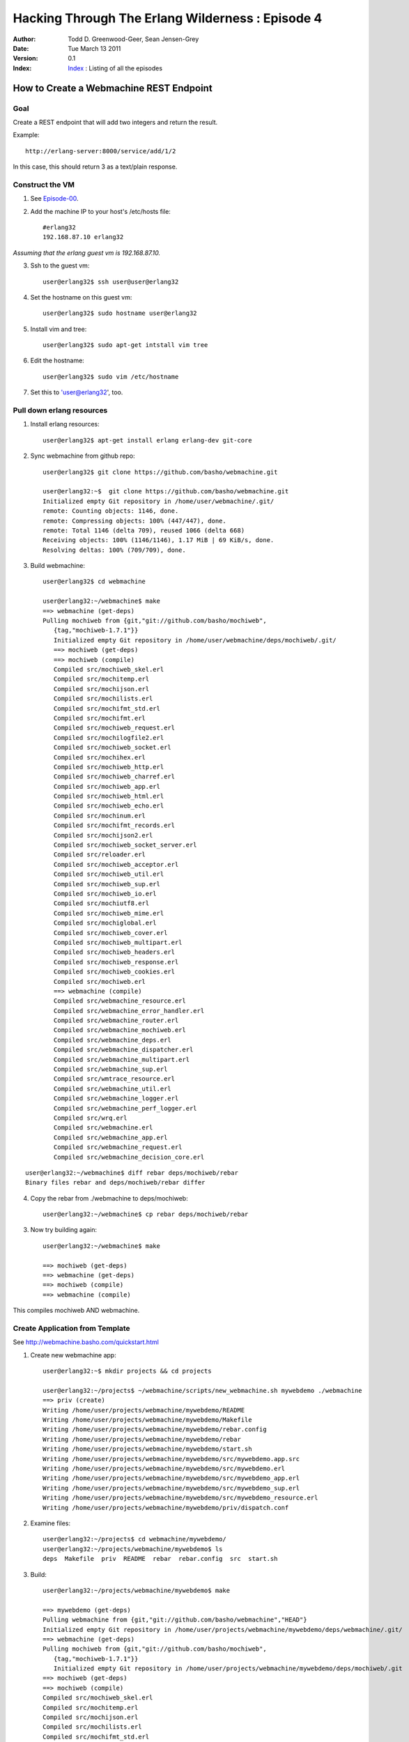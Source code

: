 =================================================
Hacking Through The Erlang Wilderness : Episode 4
=================================================

.. footer:: Copyright (c) 2011 Todd D. Greenwood-Geer 

:Author: Todd D. Greenwood-Geer, Sean Jensen-Grey
:Date: Tue March 13  2011
:Version: 0.1
:Index: Index_ : Listing of all the episodes


----------------------------------------
How to Create a Webmachine REST Endpoint
----------------------------------------

Goal
----

Create a REST endpoint that will add two integers and return the result.

Example::

    http://erlang-server:8000/service/add/1/2

In this case, this should return 3 as a text/plain response.


Construct the VM
----------------

1. See Episode-00_.

2. Add the machine IP to your host's /etc/hosts file::

    #erlang32
    192.168.87.10 erlang32

*Assuming that the erlang guest vm is 192.168.87.10.*

3. Ssh to the guest vm::

    user@erlang32$ ssh user@user@erlang32

4. Set the hostname on this guest vm::

    user@erlang32$ sudo hostname user@erlang32

5. Install vim and tree::

    user@erlang32$ sudo apt-get intstall vim tree

6. Edit the hostname::

    user@erlang32$ sudo vim /etc/hostname

7. Set this to 'user@erlang32', too.


Pull down erlang resources
--------------------------


1. Install erlang resources::

    user@erlang32$ apt-get install erlang erlang-dev git-core

2. Sync webmachine from github repo::

    user@erlang32$ git clone https://github.com/basho/webmachine.git

    user@erlang32:~$  git clone https://github.com/basho/webmachine.git
    Initialized empty Git repository in /home/user/webmachine/.git/
    remote: Counting objects: 1146, done.
    remote: Compressing objects: 100% (447/447), done.
    remote: Total 1146 (delta 709), reused 1066 (delta 668)
    Receiving objects: 100% (1146/1146), 1.17 MiB | 69 KiB/s, done.
    Resolving deltas: 100% (709/709), done.

3. Build webmachine::

    user@erlang32$ cd webmachine

    user@erlang32:~/webmachine$ make
    ==> webmachine (get-deps)
    Pulling mochiweb from {git,"git://github.com/basho/mochiweb",
       {tag,"mochiweb-1.7.1"}}
       Initialized empty Git repository in /home/user/webmachine/deps/mochiweb/.git/
       ==> mochiweb (get-deps)
       ==> mochiweb (compile)
       Compiled src/mochiweb_skel.erl
       Compiled src/mochitemp.erl
       Compiled src/mochijson.erl
       Compiled src/mochilists.erl
       Compiled src/mochifmt_std.erl
       Compiled src/mochifmt.erl
       Compiled src/mochiweb_request.erl
       Compiled src/mochilogfile2.erl
       Compiled src/mochiweb_socket.erl
       Compiled src/mochihex.erl
       Compiled src/mochiweb_http.erl
       Compiled src/mochiweb_charref.erl
       Compiled src/mochiweb_app.erl
       Compiled src/mochiweb_html.erl
       Compiled src/mochiweb_echo.erl
       Compiled src/mochinum.erl
       Compiled src/mochifmt_records.erl
       Compiled src/mochijson2.erl
       Compiled src/mochiweb_socket_server.erl
       Compiled src/reloader.erl
       Compiled src/mochiweb_acceptor.erl
       Compiled src/mochiweb_util.erl
       Compiled src/mochiweb_sup.erl
       Compiled src/mochiweb_io.erl
       Compiled src/mochiutf8.erl
       Compiled src/mochiweb_mime.erl
       Compiled src/mochiglobal.erl
       Compiled src/mochiweb_cover.erl
       Compiled src/mochiweb_multipart.erl
       Compiled src/mochiweb_headers.erl
       Compiled src/mochiweb_response.erl
       Compiled src/mochiweb_cookies.erl
       Compiled src/mochiweb.erl
       ==> webmachine (compile)
       Compiled src/webmachine_resource.erl
       Compiled src/webmachine_error_handler.erl
       Compiled src/webmachine_router.erl
       Compiled src/webmachine_mochiweb.erl
       Compiled src/webmachine_deps.erl
       Compiled src/webmachine_dispatcher.erl
       Compiled src/webmachine_multipart.erl
       Compiled src/webmachine_sup.erl
       Compiled src/wmtrace_resource.erl
       Compiled src/webmachine_util.erl
       Compiled src/webmachine_logger.erl
       Compiled src/webmachine_perf_logger.erl
       Compiled src/wrq.erl
       Compiled src/webmachine.erl
       Compiled src/webmachine_app.erl
       Compiled src/webmachine_request.erl
       Compiled src/webmachine_decision_core.erl


.. Note: This pulls down mochiweb, but has a broken rebar

::

    user@erlang32:~/webmachine$ diff rebar deps/mochiweb/rebar
    Binary files rebar and deps/mochiweb/rebar differ


4. Copy the rebar from ./webmachine to deps/mochiweb::

    user@erlang32:~/webmachine$ cp rebar deps/mochiweb/rebar

3. Now try building again::

    user@erlang32:~/webmachine$ make

    ==> mochiweb (get-deps)
    ==> webmachine (get-deps)
    ==> mochiweb (compile)
    ==> webmachine (compile)

This compiles mochiweb AND webmachine.


Create Application from Template
--------------------------------

See http://webmachine.basho.com/quickstart.html

1. Create new webmachine app::

    user@erlang32:~$ mkdir projects && cd projects
    
    user@erlang32:~/projects$ ~/webmachine/scripts/new_webmachine.sh mywebdemo ./webmachine
    ==> priv (create)
    Writing /home/user/projects/webmachine/mywebdemo/README
    Writing /home/user/projects/webmachine/mywebdemo/Makefile
    Writing /home/user/projects/webmachine/mywebdemo/rebar.config
    Writing /home/user/projects/webmachine/mywebdemo/rebar
    Writing /home/user/projects/webmachine/mywebdemo/start.sh
    Writing /home/user/projects/webmachine/mywebdemo/src/mywebdemo.app.src
    Writing /home/user/projects/webmachine/mywebdemo/src/mywebdemo.erl
    Writing /home/user/projects/webmachine/mywebdemo/src/mywebdemo_app.erl
    Writing /home/user/projects/webmachine/mywebdemo/src/mywebdemo_sup.erl
    Writing /home/user/projects/webmachine/mywebdemo/src/mywebdemo_resource.erl
    Writing /home/user/projects/webmachine/mywebdemo/priv/dispatch.conf

2. Examine files::

    user@erlang32:~/projects$ cd webmachine/mywebdemo/
    user@erlang32:~/projects/webmachine/mywebdemo$ ls
    deps  Makefile  priv  README  rebar  rebar.config  src  start.sh

3. Build::

    user@erlang32:~/projects/webmachine/mywebdemo$ make

    ==> mywebdemo (get-deps)
    Pulling webmachine from {git,"git://github.com/basho/webmachine","HEAD"}
    Initialized empty Git repository in /home/user/projects/webmachine/mywebdemo/deps/webmachine/.git/
    ==> webmachine (get-deps)
    Pulling mochiweb from {git,"git://github.com/basho/mochiweb",
       {tag,"mochiweb-1.7.1"}}
       Initialized empty Git repository in /home/user/projects/webmachine/mywebdemo/deps/mochiweb/.git
    ==> mochiweb (get-deps)
    ==> mochiweb (compile)
    Compiled src/mochiweb_skel.erl
    Compiled src/mochitemp.erl
    Compiled src/mochijson.erl
    Compiled src/mochilists.erl
    Compiled src/mochifmt_std.erl
    Compiled src/mochifmt.erl
    Compiled src/mochiweb_request.erl
    Compiled src/mochilogfile2.erl
    Compiled src/mochiweb_socket.erl
    Compiled src/mochihex.erl
    Compiled src/mochiweb_http.erl
    Compiled src/mochiweb_charref.erl
    Compiled src/mochiweb_app.erl
    Compiled src/mochiweb_html.erl
    Compiled src/mochiweb_echo.erl
    Compiled src/mochinum.erl
    Compiled src/mochifmt_records.erl
    Compiled src/mochijson2.erl
    Compiled src/mochiweb_socket_server.erl
    Compiled src/reloader.erl
    Compiled src/mochiweb_acceptor.erl
    Compiled src/mochiweb_util.erl
    Compiled src/mochiweb_sup.erl
    Compiled src/mochiweb_io.erl
    Compiled src/mochiutf8.erl
    Compiled src/mochiweb_mime.erl
    Compiled src/mochiglobal.erl
    Compiled src/mochiweb_cover.erl
    Compiled src/mochiweb_multipart.erl
    Compiled src/mochiweb_headers.erl
    Compiled src/mochiweb_response.erl
    Compiled src/mochiweb_cookies.erl
    Compiled src/mochiweb.erl
    ==> webmachine (compile)
    Compiled src/webmachine_resource.erl
    Compiled src/webmachine_error_handler.erl
    Compiled src/webmachine_router.erl
    Compiled src/webmachine_mochiweb.erl
    Compiled src/webmachine_deps.erl
    Compiled src/webmachine_dispatcher.erl
    Compiled src/webmachine_multipart.erl
    Compiled src/webmachine_sup.erl
    Compiled src/wmtrace_resource.erl
    Compiled src/webmachine_util.erl
    Compiled src/webmachine_logger.erl
    Compiled src/webmachine_perf_logger.erl
    Compiled src/wrq.erl
    Compiled src/webmachine.erl
    Compiled src/webmachine_app.erl
    Compiled src/webmachine_request.erl
    Compiled src/webmachine_decision_core.erl
    ==> mywebdemo (compile)
    Compiled src/mywebdemo_app.erl
    Compiled src/mywebdemo.erl
    Compiled src/mywebdemo_sup.erl
    Compiled src/mywebdemo_resource.erl

4. Run::

    user@erlang32:~/projects/webmachine/mywebdemo$ ./start.sh 

    Erlang R13B03 (erts-5.7.4) [source] [rq:1] [async-threads:0] [hipe] [kernel-poll:false]

    =PROGRESS REPORT==== 15-Mar-2011::20:05:16 ===
              supervisor: {local,sasl_safe_sup}
                 started: [{pid,<0.36.0>},
                           {name,alarm_handler},
                           {mfa,{alarm_handler,start_link,[]}},
                           {restart_type,permanent},
                           {shutdown,2000},
                           {child_type,worker}]

    =PROGRESS REPORT==== 15-Mar-2011::20:05:16 ===
              supervisor: {local,sasl_safe_sup}
                 started: [{pid,<0.37.0>},
                           {name,overload},
                           {mfa,{overload,start_link,[]}},
                           {restart_type,permanent},
                           {shutdown,2000},
                           {child_type,worker}]

    =PROGRESS REPORT==== 15-Mar-2011::20:05:16 ===
              supervisor: {local,sasl_sup}
                 started: [{pid,<0.35.0>},
                           {name,sasl_safe_sup},
                           {mfa,
                               {supervisor,start_link,
                                   [{local,sasl_safe_sup},sasl,safe]}},
                           {restart_type,permanent},
                           {shutdown,infinity},
                           {child_type,supervisor}]

    =PROGRESS REPORT==== 15-Mar-2011::20:05:16 ===
              supervisor: {local,sasl_sup}
                 started: [{pid,<0.38.0>},
                           {name,release_handler},
                           {mfa,{release_handler,start_link,[]}},
                           {restart_type,permanent},
                           {shutdown,2000},
                           {child_type,worker}]

    =PROGRESS REPORT==== 15-Mar-2011::20:05:16 ===
             application: sasl
              started_at: nonode@nohost

    =PROGRESS REPORT==== 15-Mar-2011::20:05:16 ===
              supervisor: {local,kernel_safe_sup}
                 started: [{pid,<0.43.0>},
                           {name,timer_server},
                           {mfa,{timer,start_link,[]}},
                           {restart_type,permanent},
                           {shutdown,1000},
                           {child_type,worker}]
    Eshell V5.7.4  (abort with ^G)

    =PROGRESS REPORT==== 15-Mar-2011::20:05:16 ===
              supervisor: {local,crypto_sup}
                 started: [{pid,<0.50.0>},
                           {name,crypto_server},
                           {mfa,{crypto_server,start_link,[]}},
                           {restart_type,permanent},
                           {shutdown,2000},
                           {child_type,worker}]
    1> 
    =PROGRESS REPORT==== 15-Mar-2011::20:05:16 ===
             application: crypto
              started_at: nonode@nohost

    =PROGRESS REPORT==== 15-Mar-2011::20:05:16 ===
             application: mochiweb
              started_at: nonode@nohost
    ** Found 0 name clashes in code paths 

    =PROGRESS REPORT==== 15-Mar-2011::20:05:16 ===
              supervisor: {local,webmachine_sup}
                 started: [{pid,<0.61.0>},
                           {name,webmachine_router},
                           {mfa,{webmachine_router,start_link,[]}},
                           {restart_type,permanent},
                           {shutdown,5000},
                           {child_type,worker}]

    =PROGRESS REPORT==== 15-Mar-2011::20:05:16 ===
             application: webmachine
              started_at: nonode@nohost
    opening log file: "priv/log/access.log.2011_03_16_03"

    =PROGRESS REPORT==== 15-Mar-2011::20:05:16 ===
              supervisor: {local,webmachine_sup}
                 started: [{pid,<0.67.0>},
                           {name,webmachine_logger},
                           {mfa,{webmachine_logger,start_link,["priv/log"]}},
                           {restart_type,permanent},
                           {shutdown,5000},
                           {child_type,worker}]

    =PROGRESS REPORT==== 15-Mar-2011::20:05:16 ===
              supervisor: {local,mywebdemo_sup}
                 started: [{pid,<0.68.0>},
                           {name,webmachine_mochiweb},
                           {mfa,
                               {webmachine_mochiweb,start,
                                   [[{ip,"0.0.0.0"},
                                     {port,8000},
                                     {log_dir,"priv/log"},
                                     {dispatch,[{[],mywebdemo_resource,[]}]}]]}},
                           {restart_type,permanent},
                           {shutdown,5000},
                           {child_type,worker}]

    =PROGRESS REPORT==== 15-Mar-2011::20:05:16 ===
             application: mywebdemo
              started_at: nonode@nohost

5. Open in browser::

    host$ open http://erlang32:8000

.. image:: https://github.com/ToddG/experimental/tree/master/erlang/wilderness/04/images/screen01.png


Create new Rest Endpoint
------------------------

* created new endpoint
* copied the app_resource app_newendpoint file
* double dispatch (case within the case)
    -> used the atom within the URL
* added some shit together





References
==========

.. [ARMSTRONG]
    Armstrong, Joe.
    Programming Erlang
    The Pragmatic Bookshelf, 2007. ISBN 978-1-934356-00-5

.. [CESARINI] 
    Cesarini, Francesco, Thompson, Simon.
    Erlang Programming
    O'Reily, 2009. ISBN 978-0-596-51818-9

.. [LOGAN]
    Logan, Martin, Merritt, Eric, Carlsson, Richard.
    Erlang and OTP in Action
    Manning, 2011. ISBN 9781933988788

.. _ErlDocs_Logger: http://erldocs.com/R14B01/kernel/error_logger.html?i=91

.. _SinanProjects: http://erlware.github.com/sinan/SinanProjects.html

.. _Sinan_Faxien_Demo: http://www.youtube.com/watch?v=XI7S2NwFPOE

.. _Basho_Rebar_Demo: http://blog.basho.com/category/rebar/

.. _Erlware: http://erlware.com/

.. _Rebar: https://bitbucket.org/basho/rebar/wiki/GettingStarted

.. _Index: https://github.com/ToddG/experimental/tree/master/erlang/wilderness

.. _Episode-00: https://github.com/ToddG/experimental/tree/master/erlang/wilderness/00/

.. _Episode-02: https://github.com/ToddG/experimental/tree/master/erlang/wilderness/02

.. _Calendar: http://erldocs.com/R14B01/stdlib/calendar.html?i=230

.. _Eunit: http://svn.process-one.net/contribs/trunk/eunit/doc/overview-summary.html
